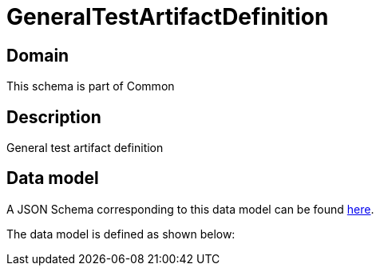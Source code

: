 = GeneralTestArtifactDefinition

[#domain]
== Domain

This schema is part of Common

[#description]
== Description
General test artifact definition


[#data_model]
== Data model

A JSON Schema corresponding to this data model can be found https://tmforum.org[here].

The data model is defined as shown below:

